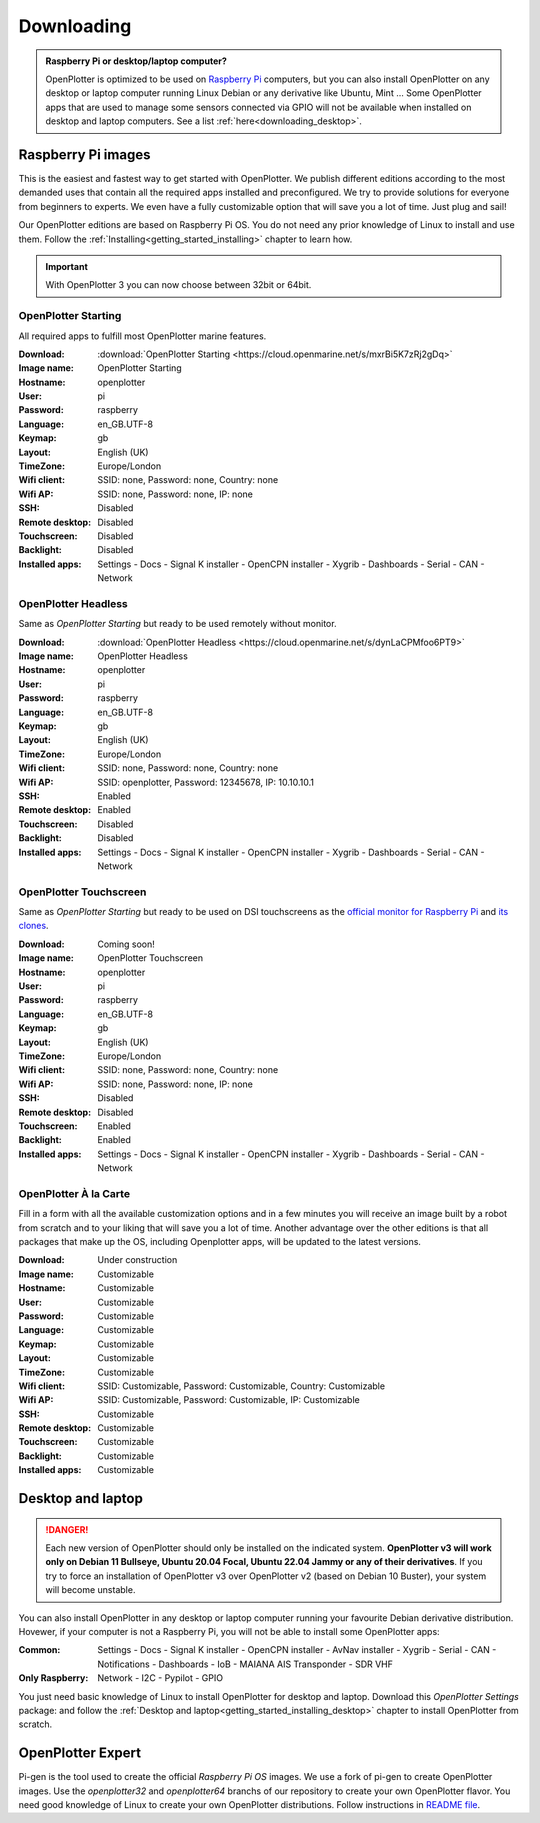 .. _downloading:

Downloading
###########

.. admonition:: Raspberry Pi or desktop/laptop computer?

	OpenPlotter is optimized to be used on `Raspberry Pi <https://www.raspberrypi.com>`_ computers, but you can also install OpenPlotter on any desktop or laptop computer running Linux Debian or any derivative like Ubuntu, Mint ... Some OpenPlotter apps that are used to manage some sensors connected via GPIO will not be available when installed on desktop and laptop computers. See a list :ref:`here<downloading_desktop>`.

Raspberry Pi images
*******************

This is the easiest and fastest way to get started with OpenPlotter. We publish different editions according to the most demanded uses that contain all the required apps installed and preconfigured. We try to provide solutions for everyone from beginners to experts. We even have a fully customizable option that will save you a lot of time. Just plug and sail!

Our OpenPlotter editions are based on Raspberry Pi OS. You do not need any prior knowledge of Linux to install and use them. Follow the :ref:`Installing<getting_started_installing>` chapter to learn how.

.. important::

	With OpenPlotter 3 you can now choose between 32bit or 64bit.

OpenPlotter Starting
====================

All required apps to fulfill most OpenPlotter marine features.

:Download: :download:`OpenPlotter Starting <https://cloud.openmarine.net/s/mxrBi5K7zRj2gDq>`
:Image name: OpenPlotter Starting
:Hostname: openplotter
:User: pi
:Password: raspberry
:Language: en_GB.UTF-8
:Keymap: gb
:Layout: English (UK)
:TimeZone: Europe/London
:Wifi client: SSID: none, Password: none, Country: none
:Wifi AP: SSID: none, Password: none, IP: none
:SSH: Disabled
:Remote desktop: Disabled
:Touchscreen: Disabled
:Backlight: Disabled
:Installed apps: Settings - Docs - Signal K installer - OpenCPN installer - Xygrib - Dashboards - Serial - CAN - Network

OpenPlotter Headless
====================

Same as *OpenPlotter Starting* but ready to be used remotely without monitor.

:Download: :download:`OpenPlotter Headless <https://cloud.openmarine.net/s/dynLaCPMfoo6PT9>`
:Image name: OpenPlotter Headless
:Hostname: openplotter
:User: pi
:Password: raspberry
:Language: en_GB.UTF-8
:Keymap: gb
:Layout: English (UK)
:TimeZone: Europe/London
:Wifi client: SSID: none, Password: none, Country: none
:Wifi AP: SSID: openplotter, Password: 12345678, IP: 10.10.10.1
:SSH: Enabled
:Remote desktop: Enabled
:Touchscreen: Disabled
:Backlight: Disabled
:Installed apps: Settings - Docs - Signal K installer - OpenCPN installer - Xygrib - Dashboards - Serial - CAN - Network

OpenPlotter Touchscreen
=======================

Same as *OpenPlotter Starting* but ready to be used on DSI touchscreens as the `official monitor for Raspberry Pi <https://www.raspberrypi.com/products/raspberry-pi-touch-display>`_ and `its clones <https://www.waveshare.com/8inch-DSI-LCD.htm>`_.

:Download: Coming soon!
:Image name: OpenPlotter Touchscreen
:Hostname: openplotter
:User: pi
:Password: raspberry
:Language: en_GB.UTF-8
:Keymap: gb
:Layout: English (UK)
:TimeZone: Europe/London
:Wifi client: SSID: none, Password: none, Country: none
:Wifi AP: SSID: none, Password: none, IP: none
:SSH: Disabled
:Remote desktop: Disabled
:Touchscreen: Enabled
:Backlight: Enabled
:Installed apps: Settings - Docs - Signal K installer - OpenCPN installer - Xygrib - Dashboards - Serial - CAN - Network

OpenPlotter À la Carte
======================

Fill in a form with all the available customization options and in a few minutes you will receive an image built by a robot from scratch and to your liking that will save you a lot of time. Another advantage over the other editions is that all packages that make up the OS, including Openplotter apps, will be updated to the latest versions.

:Download: Under construction
:Image name: Customizable
:Hostname: Customizable
:User: Customizable
:Password: Customizable
:Language: Customizable
:Keymap: Customizable
:Layout: Customizable
:TimeZone: Customizable
:Wifi client: SSID: Customizable, Password: Customizable, Country: Customizable
:Wifi AP: SSID: Customizable, Password: Customizable, IP: Customizable
:SSH: Customizable
:Remote desktop: Customizable
:Touchscreen: Customizable
:Backlight: Customizable
:Installed apps: Customizable

.. _downloading_desktop:

Desktop and laptop
******************

.. danger::
	Each new version of OpenPlotter should only be installed on the indicated system. **OpenPlotter v3 will work only on Debian 11 Bullseye, Ubuntu 20.04 Focal, Ubuntu 22.04 Jammy or any of their derivatives**. If you try to force an installation of OpenPlotter v3 over OpenPlotter v2 (based on Debian 10 Buster), your system will become unstable.

You can also install OpenPlotter in any desktop or laptop computer running your favourite Debian derivative distribution. Hovewer, if your computer is not a Raspberry Pi, you will not be able to install some OpenPlotter apps:

:Common: Settings - Docs - Signal K installer - OpenCPN installer - AvNav installer - Xygrib - Serial - CAN - Notifications - Dashboards - IoB - MAIANA AIS Transponder - SDR VHF
:Only Raspberry: Network - I2C - Pypilot - GPIO

You just need basic knowledge of Linux to install OpenPlotter for desktop and laptop. Download this *OpenPlotter Settings* package: |Latest version of 'openplotter-settings' @ Cloudsmith| and follow the :ref:`Desktop and laptop<getting_started_installing_desktop>` chapter to install OpenPlotter from scratch.

.. |Latest version of 'openplotter-settings' @ Cloudsmith| image:: https://api-prd.cloudsmith.io/v1/badges/version/openplotter/openplotter/deb/openplotter-settings/latest/a=all;d=debian%252Fbullseye;t=binary/?render=true&show_latest=true
   :target: https://cloudsmith.io/~openplotter/repos/openplotter/packages/detail/deb/openplotter-settings/latest/a=all;d=debian%252Fbullseye;t=binary/


OpenPlotter Expert
******************

Pi-gen is the tool used to create the official *Raspberry Pi OS* images. We use a fork of pi-gen to create OpenPlotter images. Use the *openplotter32* and *openplotter64* branchs of our repository to create your own OpenPlotter flavor. You need good knowledge of Linux to create your own OpenPlotter distributions. Follow instructions in `README file <https://github.com/openplotter/pi-gen/>`_.
